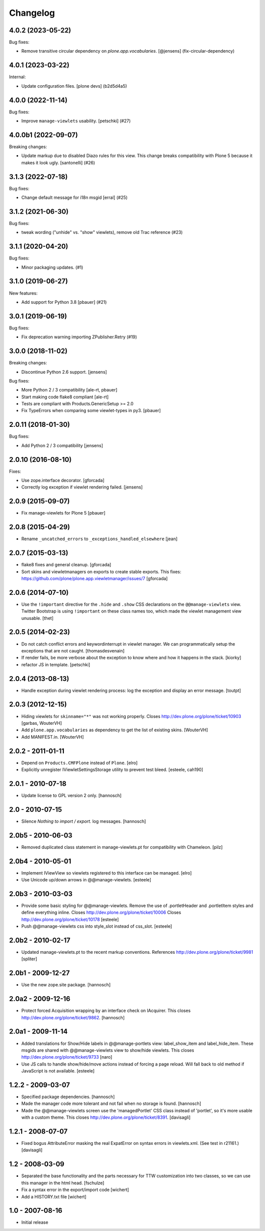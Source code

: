 Changelog
=========

.. You should *NOT* be adding new change log entries to this file.
   You should create a file in the news directory instead.
   For helpful instructions, please see:
   https://github.com/plone/plone.releaser/blob/master/ADD-A-NEWS-ITEM.rst

.. towncrier release notes start

4.0.2 (2023-05-22)
------------------

Bug fixes:


- Remove transitive circular dependency on `plone.app.vocabularies`.
  [@jensens] (fix-circular-dependency)


4.0.1 (2023-03-22)
------------------

Internal:


- Update configuration files.
  [plone devs] (b2d5d4a5)


4.0.0 (2022-11-14)
------------------

Bug fixes:


- Improve ``manage-viewlets`` usability.
  [petschki] (#27)


4.0.0b1 (2022-09-07)
--------------------

Breaking changes:


- Update markup due to disabled Diazo rules for this view.
  This change breaks compatibility with Plone 5 because it makes it look ugly.
  [santonelli] (#26)


3.1.3 (2022-07-18)
------------------

Bug fixes:


- Change default message for i18n msgid
  [erral] (#25)


3.1.2 (2021-06-30)
------------------

Bug fixes:


- tweak wording ("unhide" vs. "show" viewlets), remove old Trac reference (#23)


3.1.1 (2020-04-20)
------------------

Bug fixes:


- Minor packaging updates. (#1)


3.1.0 (2019-06-27)
------------------

New features:


- Add support for Python 3.8 [pbauer] (#21)


3.0.1 (2019-06-19)
------------------

Bug fixes:


- Fix deprecation warning importing ZPublisher.Retry (#19)


3.0.0 (2018-11-02)
------------------

Breaking changes:

- Discontinue Python 2.6 support.
  [jensens]

Bug fixes:

- More Python 2 / 3 compatibility
  [ale-rt, pbauer]

- Start making code flake8 compliant
  [ale-rt]

- Tests are compliant with Products.GenericSetup >= 2.0

- Fix TypeErrors when comparing some viewlet-types in py3.
  [pbauer]


2.0.11 (2018-01-30)
-------------------

Bug fixes:

- Add Python 2 / 3 compatibility [jensens]


2.0.10 (2016-08-10)
-------------------

Fixes:

- Use zope.interface decorator.
  [gforcada]

- Correctly log exception if viewlet rendering failed.
  [jensens]


2.0.9 (2015-09-07)
------------------

- Fix manage-viewlets for Plone 5
  [pbauer]

2.0.8 (2015-04-29)
------------------

- Rename ``_uncatched_errors`` to ``_exceptions_handled_elsewhere``
  [jean]


2.0.7 (2015-03-13)
------------------

- flake8 fixes and general cleanup.
  [gforcada]

- Sort skins and viewletmanagers on exports to create stable exports.
  This fixes: https://github.com/plone/plone.app.viewletmanager/issues/7
  [gforcada]


2.0.6 (2014-07-10)
------------------

- Use the ``!important`` directive for the ``.hide`` and ``.show`` CSS
  declarations on the ``@@manage-viewlets`` view. Twitter Bootstrap is using
  ``!important`` on these class names too, which made the viewlet management
  view unusable.
  [thet]


2.0.5 (2014-02-23)
------------------

- Do not catch conflict errors and keywordinterrupt in viewlet manager.
  We can programmatically setup the exceptions that are not caught.
  [thomasdesvenain]

- If render fails, be more verbose about the exception to know where and how it
  happens in the stack. [kiorky]

- refactor JS in template.
  [petschki]


2.0.4 (2013-08-13)
------------------

- Handle exception during viewlet rendering process: log the exception and
  display an error message. [toutpt]


2.0.3 (2012-12-15)
------------------

- Hiding viewlets for ``skinname="*"`` was not working properly.
  Closes http://dev.plone.org/plone/ticket/10903
  [garbas, WouterVH]

- Add ``plone.app.vocabularies`` as dependency to get the list of existing skins.
  [WouterVH]

- Add MANIFEST.in.
  [WouterVH]


2.0.2 - 2011-01-11
------------------

- Depend on ``Products.CMFPlone`` instead of ``Plone``.
  [elro]

- Explicitly unregister IViewletSettingsStorage utility to prevent test bleed.
  [esteele, cah190]


2.0.1 - 2010-07-18
------------------

- Update license to GPL version 2 only.
  [hannosch]


2.0 - 2010-07-15
----------------

- Silence `Nothing to import / export.` log messages.
  [hannosch]


2.0b5 - 2010-06-03
------------------

- Removed duplicated class statement in manage-viewlets.pt for compatibility
  with Chameleon.
  [pilz]

2.0b4 - 2010-05-01
------------------

- Implement IViewView so viewlets registered to this interface can be managed.
  [elro]

- Use Unicode up/down arrows in @@manage-viewlets.
  [esteele]


2.0b3 - 2010-03-03
------------------

- Provide some basic styling for @@manage-viewlets. Remove the use of
  .portletHeader and .portletItem styles and define everything inline.
  Closes http://dev.plone.org/plone/ticket/10006
  Closes http://dev.plone.org/plone/ticket/10178
  [esteele]

- Push @@manage-viewlets css into style_slot instead of css_slot.
  [esteele]


2.0b2 - 2010-02-17
------------------

- Updated manage-viewlets.pt to the recent markup conventions.
  References http://dev.plone.org/plone/ticket/9981
  [spliter]


2.0b1 - 2009-12-27
------------------

- Use the new zope.site package.
  [hannosch]


2.0a2 - 2009-12-16
------------------

- Protect forced Acquisition wrapping by an interface check on IAcquirer. This
  closes http://dev.plone.org/plone/ticket/9862.
  [hannosch]


2.0a1 - 2009-11-14
------------------

- Added translations for Show/Hide labels in @@manage-portlets view:
  label_show_item and label_hide_item. These msgids are shared with
  @@manage-viewlets view to show/hide viewlets. This closes
  http://dev.plone.org/plone/ticket/9733
  [naro]

- Use JS calls to handle show/hide/move actions instead of forcing a page
  reload. Will fall back to old method if JavaScript is not available.
  [esteele]


1.2.2 - 2009-03-07
------------------

- Specified package dependencies.
  [hannosch]

- Made the manager code more tolerant and not fail when no storage is found.
  [hannosch]

- Made the @@manage-viewlets screen use the 'managedPortlet' CSS class instead
  of 'portlet', so it's more usable with a custom theme.  This closes
  http://dev.plone.org/plone/ticket/8391.
  [davisagli]


1.2.1 - 2008-07-07
------------------

- Fixed bogus AttributeError masking the real ExpatError on syntax errors in
  viewlets.xml. (See test in r21161.)
  [davisagli]


1.2 - 2008-03-09
----------------

- Separated the base functionality and the parts necessary for TTW
  customization into two classes, so we can use this manager in the html
  head.
  [fschulze]

- Fix a syntax error in the export/import code
  [wichert]

- Add a HISTORY.txt file
  [wichert]


1.0 - 2007-08-16
----------------

- Initial release
